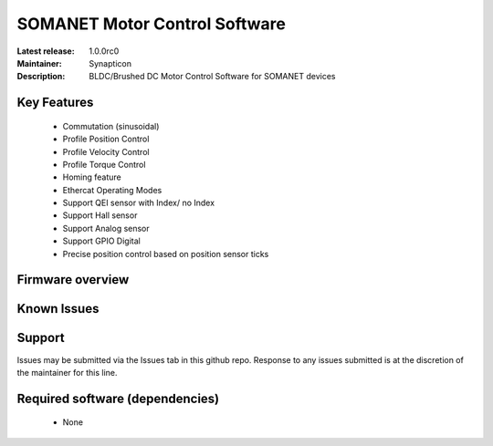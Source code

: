 SOMANET Motor Control Software
..............................

:Latest release: 1.0.0rc0
:Maintainer: Synapticon
:Description: BLDC/Brushed DC Motor Control Software for SOMANET devices


Key Features
============

  * Commutation (sinusoidal)
  * Profile Position Control
  * Profile Velocity Control
  * Profile Torque Control
  * Homing feature
  * Ethercat Operating Modes
  * Support QEI sensor with Index/ no Index
  * Support Hall sensor
  * Support Analog sensor
  * Support GPIO Digital
  * Precise position control based on position sensor ticks

Firmware overview
=================

Known Issues
============

Support
=======

Issues may be submitted via the Issues tab in this github repo. Response to any issues submitted is at the discretion of the maintainer for this line.

Required software (dependencies)
================================

  * None

